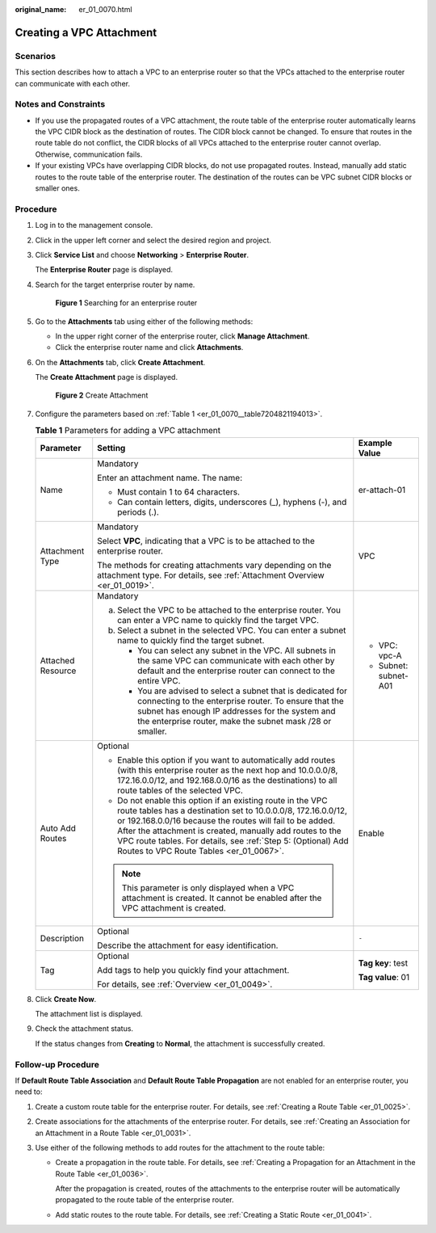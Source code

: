 :original_name: er_01_0070.html

.. _er_01_0070:

Creating a VPC Attachment
=========================

Scenarios
---------

This section describes how to attach a VPC to an enterprise router so that the VPCs attached to the enterprise router can communicate with each other.

Notes and Constraints
---------------------

-  If you use the propagated routes of a VPC attachment, the route table of the enterprise router automatically learns the VPC CIDR block as the destination of routes. The CIDR block cannot be changed. To ensure that routes in the route table do not conflict, the CIDR blocks of all VPCs attached to the enterprise router cannot overlap. Otherwise, communication fails.
-  If your existing VPCs have overlapping CIDR blocks, do not use propagated routes. Instead, manually add static routes to the route table of the enterprise router. The destination of the routes can be VPC subnet CIDR blocks or smaller ones.

Procedure
---------

#. Log in to the management console.

#. Click |image1| in the upper left corner and select the desired region and project.

#. Click **Service List** and choose **Networking** > **Enterprise Router**.

   The **Enterprise Router** page is displayed.

#. Search for the target enterprise router by name.


   .. figure:: /_static/images/en-us_image_0000001674900098.png
      :alt: **Figure 1** Searching for an enterprise router

      **Figure 1** Searching for an enterprise router

#. Go to the **Attachments** tab using either of the following methods:

   -  In the upper right corner of the enterprise router, click **Manage Attachment**.
   -  Click the enterprise router name and click **Attachments**.

#. On the **Attachments** tab, click **Create Attachment**.

   The **Create Attachment** page is displayed.


   .. figure:: /_static/images/en-us_image_0000001723035633.png
      :alt: **Figure 2** Create Attachment

      **Figure 2** Create Attachment

#. Configure the parameters based on :ref:`Table 1 <er_01_0070__table7204821194013>`.

   .. _er_01_0070__table7204821194013:

   .. table:: **Table 1** Parameters for adding a VPC attachment

      +-----------------------+-----------------------------------------------------------------------------------------------------------------------------------------------------------------------------------------------------------------------------------------------------------------------------------------------------------------------------------------------------------------+-----------------------+
      | Parameter             | Setting                                                                                                                                                                                                                                                                                                                                                         | Example Value         |
      +=======================+=================================================================================================================================================================================================================================================================================================================================================================+=======================+
      | Name                  | Mandatory                                                                                                                                                                                                                                                                                                                                                       | er-attach-01          |
      |                       |                                                                                                                                                                                                                                                                                                                                                                 |                       |
      |                       | Enter an attachment name. The name:                                                                                                                                                                                                                                                                                                                             |                       |
      |                       |                                                                                                                                                                                                                                                                                                                                                                 |                       |
      |                       | -  Must contain 1 to 64 characters.                                                                                                                                                                                                                                                                                                                             |                       |
      |                       | -  Can contain letters, digits, underscores (_), hyphens (-), and periods (.).                                                                                                                                                                                                                                                                                  |                       |
      +-----------------------+-----------------------------------------------------------------------------------------------------------------------------------------------------------------------------------------------------------------------------------------------------------------------------------------------------------------------------------------------------------------+-----------------------+
      | Attachment Type       | Mandatory                                                                                                                                                                                                                                                                                                                                                       | VPC                   |
      |                       |                                                                                                                                                                                                                                                                                                                                                                 |                       |
      |                       | Select **VPC**, indicating that a VPC is to be attached to the enterprise router.                                                                                                                                                                                                                                                                               |                       |
      |                       |                                                                                                                                                                                                                                                                                                                                                                 |                       |
      |                       | The methods for creating attachments vary depending on the attachment type. For details, see :ref:`Attachment Overview <er_01_0019>`.                                                                                                                                                                                                                           |                       |
      +-----------------------+-----------------------------------------------------------------------------------------------------------------------------------------------------------------------------------------------------------------------------------------------------------------------------------------------------------------------------------------------------------------+-----------------------+
      | Attached Resource     | Mandatory                                                                                                                                                                                                                                                                                                                                                       | -  VPC: vpc-A         |
      |                       |                                                                                                                                                                                                                                                                                                                                                                 | -  Subnet: subnet-A01 |
      |                       | a. Select the VPC to be attached to the enterprise router. You can enter a VPC name to quickly find the target VPC.                                                                                                                                                                                                                                             |                       |
      |                       | b. Select a subnet in the selected VPC. You can enter a subnet name to quickly find the target subnet.                                                                                                                                                                                                                                                          |                       |
      |                       |                                                                                                                                                                                                                                                                                                                                                                 |                       |
      |                       |    -  You can select any subnet in the VPC. All subnets in the same VPC can communicate with each other by default and the enterprise router can connect to the entire VPC.                                                                                                                                                                                     |                       |
      |                       |    -  You are advised to select a subnet that is dedicated for connecting to the enterprise router. To ensure that the subnet has enough IP addresses for the system and the enterprise router, make the subnet mask /28 or smaller.                                                                                                                            |                       |
      +-----------------------+-----------------------------------------------------------------------------------------------------------------------------------------------------------------------------------------------------------------------------------------------------------------------------------------------------------------------------------------------------------------+-----------------------+
      | Auto Add Routes       | Optional                                                                                                                                                                                                                                                                                                                                                        | Enable                |
      |                       |                                                                                                                                                                                                                                                                                                                                                                 |                       |
      |                       | -  Enable this option if you want to automatically add routes (with this enterprise router as the next hop and 10.0.0.0/8, 172.16.0.0/12, and 192.168.0.0/16 as the destinations) to all route tables of the selected VPC.                                                                                                                                      |                       |
      |                       | -  Do not enable this option if an existing route in the VPC route tables has a destination set to 10.0.0.0/8, 172.16.0.0/12, or 192.168.0.0/16 because the routes will fail to be added. After the attachment is created, manually add routes to the VPC route tables. For details, see :ref:`Step 5: (Optional) Add Routes to VPC Route Tables <er_01_0067>`. |                       |
      |                       |                                                                                                                                                                                                                                                                                                                                                                 |                       |
      |                       | .. note::                                                                                                                                                                                                                                                                                                                                                       |                       |
      |                       |                                                                                                                                                                                                                                                                                                                                                                 |                       |
      |                       |    This parameter is only displayed when a VPC attachment is created. It cannot be enabled after the VPC attachment is created.                                                                                                                                                                                                                                 |                       |
      +-----------------------+-----------------------------------------------------------------------------------------------------------------------------------------------------------------------------------------------------------------------------------------------------------------------------------------------------------------------------------------------------------------+-----------------------+
      | Description           | Optional                                                                                                                                                                                                                                                                                                                                                        | ``-``                 |
      |                       |                                                                                                                                                                                                                                                                                                                                                                 |                       |
      |                       | Describe the attachment for easy identification.                                                                                                                                                                                                                                                                                                                |                       |
      +-----------------------+-----------------------------------------------------------------------------------------------------------------------------------------------------------------------------------------------------------------------------------------------------------------------------------------------------------------------------------------------------------------+-----------------------+
      | Tag                   | Optional                                                                                                                                                                                                                                                                                                                                                        | **Tag key**: test     |
      |                       |                                                                                                                                                                                                                                                                                                                                                                 |                       |
      |                       | Add tags to help you quickly find your attachment.                                                                                                                                                                                                                                                                                                              | **Tag value**: 01     |
      |                       |                                                                                                                                                                                                                                                                                                                                                                 |                       |
      |                       | For details, see :ref:`Overview <er_01_0049>`.                                                                                                                                                                                                                                                                                                                  |                       |
      +-----------------------+-----------------------------------------------------------------------------------------------------------------------------------------------------------------------------------------------------------------------------------------------------------------------------------------------------------------------------------------------------------------+-----------------------+

#. Click **Create Now**.

   The attachment list is displayed.

#. Check the attachment status.

   If the status changes from **Creating** to **Normal**, the attachment is successfully created.

.. _er_01_0070__section582517444316:

Follow-up Procedure
-------------------

If **Default Route Table Association** and **Default Route Table Propagation** are not enabled for an enterprise router, you need to:

#. Create a custom route table for the enterprise router. For details, see :ref:`Creating a Route Table <er_01_0025>`.
#. Create associations for the attachments of the enterprise router. For details, see :ref:`Creating an Association for an Attachment in a Route Table <er_01_0031>`.
#. Use either of the following methods to add routes for the attachment to the route table:

   -  Create a propagation in the route table. For details, see :ref:`Creating a Propagation for an Attachment in the Route Table <er_01_0036>`.

      After the propagation is created, routes of the attachments to the enterprise router will be automatically propagated to the route table of the enterprise router.

   -  Add static routes to the route table. For details, see :ref:`Creating a Static Route <er_01_0041>`.

.. |image1| image:: /_static/images/en-us_image_0000001190483836.png
